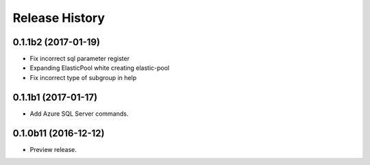 .. :changelog:

Release History
===============

0.1.1b2 (2017-01-19)
+++++++++++++++++++++

* Fix incorrect sql parameter register
* Expanding ElasticPool white creating elastic-pool
* Fix incorrect type of subgroup in help

0.1.1b1 (2017-01-17)
+++++++++++++++++++++

* Add Azure SQL Server commands.

0.1.0b11 (2016-12-12)
+++++++++++++++++++++

* Preview release.
